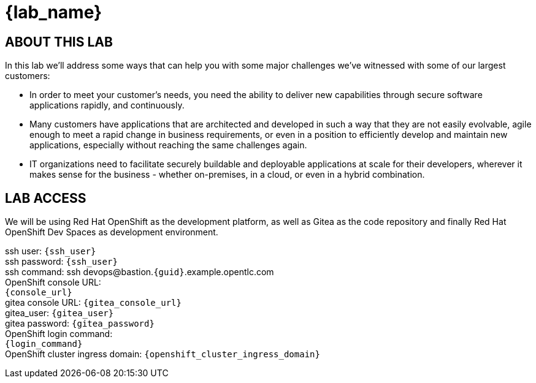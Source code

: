 = {lab_name}

== ABOUT THIS LAB
In this lab we'll address some ways that can help you with some major challenges we've witnessed with some of our largest customers:

* In order to meet your customer's needs, you need the ability to deliver new capabilities through secure software applications rapidly, and continuously.
* Many customers have applications that are architected and developed in such a way that they are not easily evolvable, agile enough to meet a rapid change in business requirements, or even in a position to efficiently develop and maintain new applications, especially without reaching the same challenges again.
* IT organizations need to facilitate securely buildable and deployable applications at scale for their developers, wherever it makes sense for the business - whether on-premises, in a cloud, or even in a hybrid combination. 

== LAB ACCESS

We will be using Red Hat OpenShift as the development platform, as well as Gitea as the code repository and finally Red Hat OpenShift Dev Spaces as development environment.

[%hardbreaks]
ssh user: `{ssh_user}`
ssh password: `{ssh_user}`
ssh command: ssh devops@bastion.`{guid}`.example.opentlc.com
OpenShift console URL: 
`{console_url}`
gitea console URL: `{gitea_console_url}`
gitea_user: `{gitea_user}`
gitea password: `{gitea_password}`
OpenShift login command: 
`{login_command}`
OpenShift cluster ingress domain: `{openshift_cluster_ingress_domain}`
